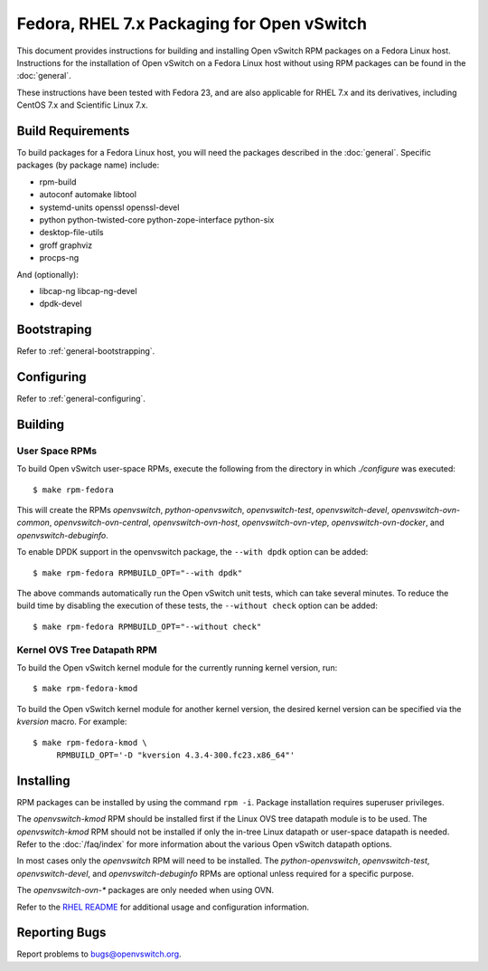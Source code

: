 ..
      Licensed under the Apache License, Version 2.0 (the "License"); you may
      not use this file except in compliance with the License. You may obtain
      a copy of the License at

          http://www.apache.org/licenses/LICENSE-2.0

      Unless required by applicable law or agreed to in writing, software
      distributed under the License is distributed on an "AS IS" BASIS, WITHOUT
      WARRANTIES OR CONDITIONS OF ANY KIND, either express or implied. See the
      License for the specific language governing permissions and limitations
      under the License.

      Convention for heading levels in Open vSwitch documentation:

      =======  Heading 0 (reserved for the title in a document)
      -------  Heading 1
      ~~~~~~~  Heading 2
      +++++++  Heading 3
      '''''''  Heading 4

      Avoid deeper levels because they do not render well.

===========================================
Fedora, RHEL 7.x Packaging for Open vSwitch
===========================================

This document provides instructions for building and installing Open vSwitch
RPM packages on a Fedora Linux host. Instructions for the installation of Open
vSwitch on a Fedora Linux host without using RPM packages can be found in the
:doc:`general`.

These instructions have been tested with Fedora 23, and are also applicable for
RHEL 7.x and its derivatives, including CentOS 7.x and Scientific Linux 7.x.

Build Requirements
------------------

To build packages for a Fedora Linux host, you will need the packages described
in the :doc:`general`. Specific packages (by package name) include:

- rpm-build
- autoconf automake libtool
- systemd-units openssl openssl-devel
- python python-twisted-core python-zope-interface python-six
- desktop-file-utils
- groff graphviz
- procps-ng

And (optionally):

- libcap-ng libcap-ng-devel
- dpdk-devel

Bootstraping
------------

Refer to :ref:`general-bootstrapping`.

Configuring
-----------

Refer to :ref:`general-configuring`.

Building
--------

User Space RPMs
~~~~~~~~~~~~~~~

To build Open vSwitch user-space RPMs, execute the following from the directory
in which `./configure` was executed:

::

    $ make rpm-fedora

This will create the RPMs `openvswitch`, `python-openvswitch`,
`openvswitch-test`, `openvswitch-devel`, `openvswitch-ovn-common`,
`openvswitch-ovn-central`, `openvswitch-ovn-host`, `openvswitch-ovn-vtep`,
`openvswitch-ovn-docker`, and `openvswitch-debuginfo`.

To enable DPDK support in the openvswitch package, the ``--with dpdk`` option
can be added:

::

    $ make rpm-fedora RPMBUILD_OPT="--with dpdk"

The above commands automatically run the Open vSwitch unit tests, which can
take several minutes.  To reduce the build time by disabling the execution of
these tests, the ``--without check`` option can be added:

::

    $ make rpm-fedora RPMBUILD_OPT="--without check"

Kernel OVS Tree Datapath RPM
~~~~~~~~~~~~~~~~~~~~~~~~~~~~

To build the Open vSwitch kernel module for the currently running kernel
version, run:

::

    $ make rpm-fedora-kmod

To build the Open vSwitch kernel module for another kernel version, the desired
kernel version can be specified via the `kversion` macro.  For example:

::

    $ make rpm-fedora-kmod \
         RPMBUILD_OPT='-D "kversion 4.3.4-300.fc23.x86_64"'

Installing
----------

RPM packages can be installed by using the command ``rpm -i``. Package
installation requires superuser privileges.

The `openvswitch-kmod` RPM should be installed first if the Linux OVS tree
datapath module is to be used. The `openvswitch-kmod` RPM should not be
installed if only the in-tree Linux datapath or user-space datapath is needed.
Refer to the :doc:`/faq/index` for more information about the various Open
vSwitch datapath options.

In most cases only the `openvswitch` RPM will need to be installed. The
`python-openvswitch`, `openvswitch-test`, `openvswitch-devel`, and
`openvswitch-debuginfo` RPMs are optional unless required for a specific
purpose.

The `openvswitch-ovn-*` packages are only needed when using OVN.

Refer to the `RHEL README <rhel/README.RHEL.rst>`__ for additional usage and
configuration information.

Reporting Bugs
--------------

Report problems to bugs@openvswitch.org.
